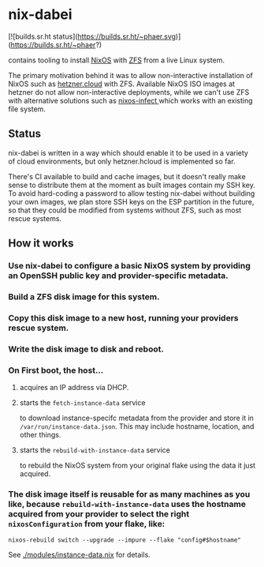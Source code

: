 * nix-dabei

[![builds.sr.ht status](https://builds.sr.ht/~phaer.svg)](https://builds.sr.ht/~phaer?)

contains tooling to install [[https://nixos.org][NixOS]] with [[https://github.com/openzfs/zfs][ZFS]] from a live Linux system.

The primary motivation behind it was to allow non-interactive installation of NixOS such as [[https://hetzner.cloud][hetzner.cloud]] with ZFS.
Available NixOS ISO images at hetzner do not allow non-interactive deployments, while we can't use ZFS with alternative solutions
such as [[https://github.com/elitak/nixos-infect][nixos-infect ]] which works with an existing file system.

** Status
nix-dabei is written in a way which should enable it to be used in a variety of cloud environments, but only hetzner.hcloud is implemented so far.

There's CI available to build and cache images, but it doesn't really make sense to distribute them at the moment as built images contain my SSH key.
To avoid hard-coding a password to allow testing nix-dabei without building your own images, we plan store SSH keys on the ESP partition in the future, so that they could be modified from systems without ZFS, such as most rescue systems.

** How it works
*** Use nix-dabei to configure a basic NixOS system by providing an OpenSSH public key and provider-specific metadata.
*** Build a ZFS disk image for this system.
*** Copy this disk image to a new host, running your providers rescue system.
*** Write the disk image to disk and reboot.
*** On First boot, the host...
**** acquires an IP address via DHCP.
**** starts the =fetch-instance-data= service
to download instance-specifc metadata from the provider and store it in ~/var/run/instance-data.json~. This may include hostname, location, and other things.
**** starts the =rebuild-with-instance-data= service
to rebuild the NixOS system from your original flake using the data it just acquired.

*** The disk image itself is reusable for as many machines as you like, because =rebuild-with-instance-data= uses the hostname acquired from your provider to select the right =nixosConfiguration= from your flake, like:
#+begin_src
    nixos-rebuild switch --upgrade --impure --flake "config#$hostname"
#+end_src

See [[./modules/instance-data.nix]] for details.

